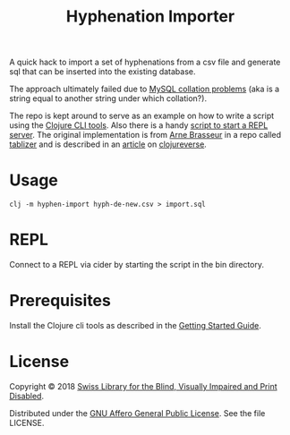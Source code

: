 #+TITLE: Hyphenation Importer

A quick hack to import a set of hyphenations from a csv file and
generate sql that can be inserted into the existing database.

The approach ultimately failed due to [[https://medium.com/@manish_demblani/breaking-out-from-the-mysql-character-set-hell-24c6a306e1e5][MySQL collation problems]] (aka is
a string equal to another string under which collation?).

The repo is kept around to serve as an example on how to write a
script using the [[https://clojure.org/guides/deps_and_cli][Clojure CLI tools]]. Also there is a handy [[file:bin/cider][script to
start a REPL server]]. The original implementation is from [[https://lambdaisland.com/][Arne Brasseur]]
in a repo called [[https://github.com/plexus/tablizer][tablizer]] and is described in an [[https://clojureverse.org/t/tablizer-fun-experiment-with-clojure-cli-tools/1249][article]] on
[[https://clojureverse.org][clojureverse]].

* Usage

#+BEGIN_SRC shell
clj -m hyphen-import hyph-de-new.csv > import.sql
#+END_SRC

* REPL

Connect to a REPL via cider by starting the script in the bin
directory.

* Prerequisites

Install the Clojure cli tools as described in the [[https://clojure.org/guides/getting_started][Getting Started
Guide]].

* License

Copyright © 2018 [[https://www.sbs.ch/][Swiss Library for the Blind, Visually Impaired and
Print Disabled]].

Distributed under the [[http://www.gnu.org/licenses/agpl-3.0.html][GNU Affero General Public License]]. See the file
LICENSE.
